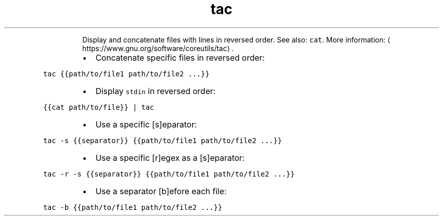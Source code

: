 .TH tac
.PP
.RS
Display and concatenate files with lines in reversed order.
See also: \fB\fCcat\fR\&.
More information: \[la]https://www.gnu.org/software/coreutils/tac\[ra]\&.
.RE
.RS
.IP \(bu 2
Concatenate specific files in reversed order:
.RE
.PP
\fB\fCtac {{path/to/file1 path/to/file2 ...}}\fR
.RS
.IP \(bu 2
Display \fB\fCstdin\fR in reversed order:
.RE
.PP
\fB\fC{{cat path/to/file}} | tac\fR
.RS
.IP \(bu 2
Use a specific [s]eparator:
.RE
.PP
\fB\fCtac \-s {{separator}} {{path/to/file1 path/to/file2 ...}}\fR
.RS
.IP \(bu 2
Use a specific [r]egex as a [s]eparator:
.RE
.PP
\fB\fCtac \-r \-s {{separator}} {{path/to/file1 path/to/file2 ...}}\fR
.RS
.IP \(bu 2
Use a separator [b]efore each file:
.RE
.PP
\fB\fCtac \-b {{path/to/file1 path/to/file2 ...}}\fR
